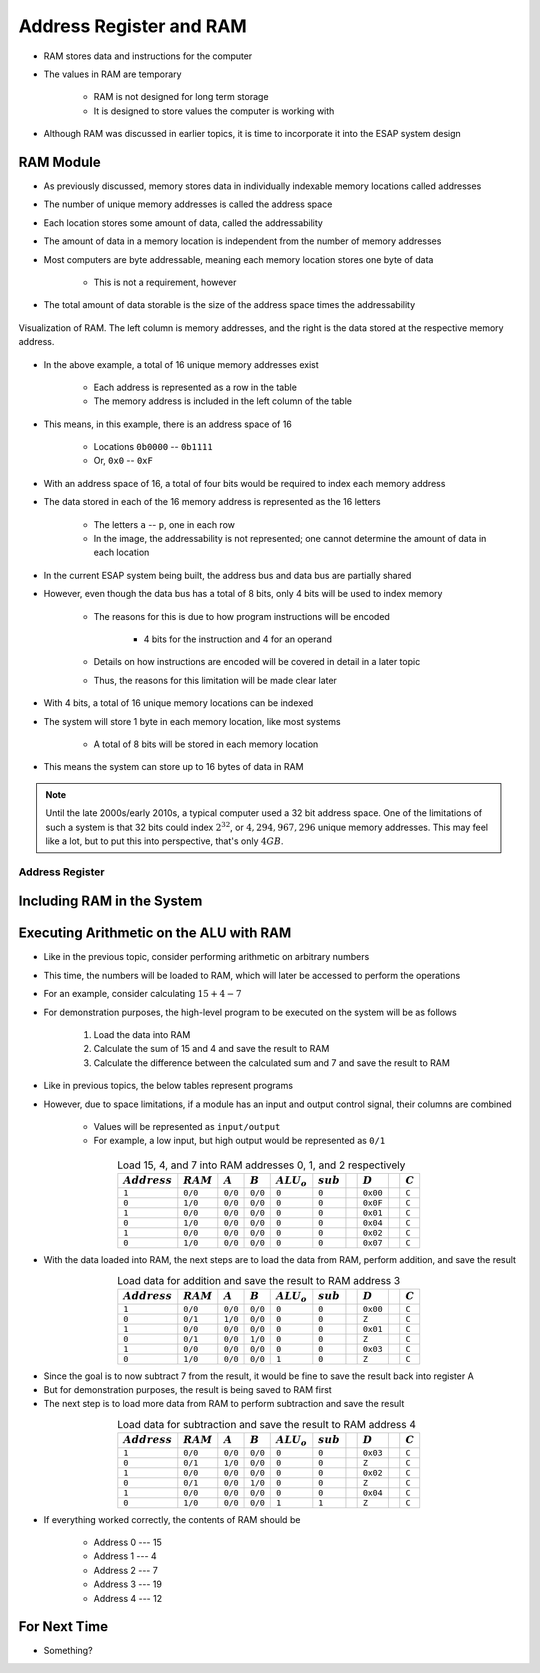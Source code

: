 ************************
Address Register and RAM
************************

* RAM stores data and instructions for the computer
* The values in RAM are temporary

    * RAM is not designed for long term storage
    * It is designed to store values the computer is working with  


* Although RAM was discussed in earlier topics, it is time to incorporate it into the ESAP system design



RAM Module
==========

* As previously discussed, memory stores data in individually indexable memory locations called addresses
* The number of unique memory addresses is called the address space
* Each location stores some amount of data, called the addressability
* The amount of data in a memory location is independent from the number of memory addresses

* Most computers are byte addressable, meaning each memory location stores one byte of data

    * This is not a requirement, however


* The total amount of data storable is the size of the address space times the addressability


.. figure:: memory_abstract_idea.png
    :width: 400 px
    :align: center

    Visualization of RAM. The left column is memory addresses, and the right is the data stored at the respective memory
    address.


* In the above example, a total of 16 unique memory addresses exist

    * Each address is represented as a row in the table
    * The memory address is included in the left column of the table


* This means, in this example, there is an address space of 16

    * Locations ``0b0000`` -- ``0b1111``
    * Or, ``0x0`` -- ``0xF``


* With an address space of 16, a total of four bits would be required to index each memory address

* The data stored in each of the 16 memory address is represented as the 16 letters

    * The letters ``a`` -- ``p``, one in each row
    * In the image, the addressability is not represented; one cannot determine the amount of data in each location


* In the current ESAP system being built, the address bus and data bus are partially shared
* However, even though the data bus has a total of 8 bits, only 4 bits will be used to index memory

    * The reasons for this is due to how program instructions will be encoded

        * 4 bits for the instruction and 4 for an operand


    * Details on how instructions are encoded will be covered in detail in a later topic
    * Thus, the reasons for this limitation will be made clear later


* With 4 bits, a total of 16 unique memory locations can be indexed
* The system will store 1 byte in each memory location, like most systems

    * A total of 8 bits will be stored in each memory location


* This means the system can store up to 16 bytes of data in RAM


.. note::

    Until the late 2000s/early 2010s, a typical computer used a 32 bit address space. One of the limitations of such a
    system is that 32 bits could index :math:`2^{32}`, or :math:`4,294,967,296` unique memory addresses. This may feel
    like a lot, but to put this into perspective, that's only :math:`4GB`.


Address Register
----------------



Including RAM in the System
===========================



Executing Arithmetic on the ALU with RAM
========================================

* Like in the previous topic, consider performing arithmetic on arbitrary numbers
* This time, the numbers will be loaded to RAM, which will later be accessed to perform the operations
* For an example, consider calculating :math:`15 + 4 - 7`

* For demonstration purposes, the high-level program to be executed on the system will be as follows

    #. Load the data into RAM
    #. Calculate the sum of 15 and 4 and save the result to RAM
    #. Calculate the difference between the calculated sum and 7 and save the result to RAM


* Like in previous topics, the below tables represent programs
* However, due to space limitations, if a module has an input and output control signal, their columns are combined

    * Values will be represented as ``input/output``
    * For example, a low input, but high output would be represented as ``0/1``


.. list-table:: Load 15, 4, and 7 into RAM addresses 0, 1, and 2 respectively
    :widths: auto
    :align: center
    :header-rows: 1

    * - :math:`Address`
      - :math:`RAM`
      - :math:`A`
      - :math:`B`
      - :math:`ALU_{o}`
      - :math:`sub`
      -
      - :math:`D`
      -
      - :math:`C`
    * - ``1``
      - ``0/0``
      - ``0/0``
      - ``0/0``
      - ``0``
      - ``0``
      -
      - ``0x00``
      -
      - ``C``
    * - ``0``
      - ``1/0``
      - ``0/0``
      - ``0/0``
      - ``0``
      - ``0``
      -
      - ``0x0F``
      -
      - ``C``
    * - ``1``
      - ``0/0``
      - ``0/0``
      - ``0/0``
      - ``0``
      - ``0``
      -
      - ``0x01``
      -
      - ``C``
    * - ``0``
      - ``1/0``
      - ``0/0``
      - ``0/0``
      - ``0``
      - ``0``
      -
      - ``0x04``
      -
      - ``C``
    * - ``1``
      - ``0/0``
      - ``0/0``
      - ``0/0``
      - ``0``
      - ``0``
      -
      - ``0x02``
      -
      - ``C``
    * - ``0``
      - ``1/0``
      - ``0/0``
      - ``0/0``
      - ``0``
      - ``0``
      -
      - ``0x07``
      -
      - ``C``


* With the data loaded into RAM, the next steps are to load the data from RAM, perform addition, and save the result

.. list-table:: Load data for addition and save the result to RAM address 3
    :widths: auto
    :align: center
    :header-rows: 1

    * - :math:`Address`
      - :math:`RAM`
      - :math:`A`
      - :math:`B`
      - :math:`ALU_{o}`
      - :math:`sub`
      -
      - :math:`D`
      -
      - :math:`C`
    * - ``1``
      - ``0/0``
      - ``0/0``
      - ``0/0``
      - ``0``
      - ``0``
      -
      - ``0x00``
      -
      - ``C``
    * - ``0``
      - ``0/1``
      - ``1/0``
      - ``0/0``
      - ``0``
      - ``0``
      -
      - ``Z``
      -
      - ``C``
    * - ``1``
      - ``0/0``
      - ``0/0``
      - ``0/0``
      - ``0``
      - ``0``
      -
      - ``0x01``
      -
      - ``C``
    * - ``0``
      - ``0/1``
      - ``0/0``
      - ``1/0``
      - ``0``
      - ``0``
      -
      - ``Z``
      -
      - ``C``
    * - ``1``
      - ``0/0``
      - ``0/0``
      - ``0/0``
      - ``0``
      - ``0``
      -
      - ``0x03``
      -
      - ``C``
    * - ``0``
      - ``1/0``
      - ``0/0``
      - ``0/0``
      - ``1``
      - ``0``
      -
      - ``Z``
      -
      - ``C``


* Since the goal is to now subtract 7 from the result, it would be fine to save the result back into register A
* But for demonstration purposes, the result is being saved to RAM first

* The next step is to load more data from RAM to perform subtraction and save the result

.. list-table:: Load data for subtraction and save the result to RAM address 4
    :widths: auto
    :align: center
    :header-rows: 1

    * - :math:`Address`
      - :math:`RAM`
      - :math:`A`
      - :math:`B`
      - :math:`ALU_{o}`
      - :math:`sub`
      -
      - :math:`D`
      -
      - :math:`C`
    * - ``1``
      - ``0/0``
      - ``0/0``
      - ``0/0``
      - ``0``
      - ``0``
      -
      - ``0x03``
      -
      - ``C``
    * - ``0``
      - ``0/1``
      - ``1/0``
      - ``0/0``
      - ``0``
      - ``0``
      -
      - ``Z``
      -
      - ``C``
    * - ``1``
      - ``0/0``
      - ``0/0``
      - ``0/0``
      - ``0``
      - ``0``
      -
      - ``0x02``
      -
      - ``C``
    * - ``0``
      - ``0/1``
      - ``0/0``
      - ``1/0``
      - ``0``
      - ``0``
      -
      - ``Z``
      -
      - ``C``
    * - ``1``
      - ``0/0``
      - ``0/0``
      - ``0/0``
      - ``0``
      - ``0``
      -
      - ``0x04``
      -
      - ``C``
    * - ``0``
      - ``1/0``
      - ``0/0``
      - ``0/0``
      - ``1``
      - ``1``
      -
      - ``Z``
      -
      - ``C``


* If everything worked correctly, the contents of RAM should be

    * Address 0 --- 15
    * Address 1 --- 4
    * Address 2 --- 7
    * Address 3 --- 19
    * Address 4 --- 12



For Next Time
=============

* Something?

